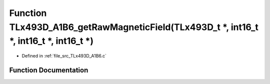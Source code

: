 .. _exhale_function__t_lx493_d___a1_b6_8c_1aeb87946da6bac4a776c1a45c0e6887a0:

Function TLx493D_A1B6_getRawMagneticField(TLx493D_t \*, int16_t \*, int16_t \*, int16_t \*)
===========================================================================================

- Defined in :ref:`file_src_TLx493D_A1B6.c`


Function Documentation
----------------------


.. doxygenfunction:: TLx493D_A1B6_getRawMagneticField(TLx493D_t *, int16_t *, int16_t *, int16_t *)
   :project: XENSIV 3D Magnetic Sensors Arduino Library